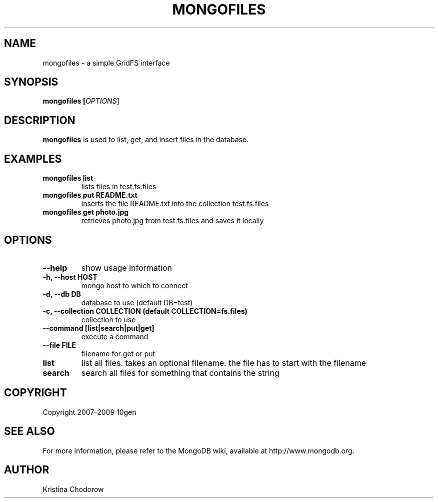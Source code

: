 .\" Documentation for the MongoDB dump tool
.TH MONGOFILES "1" "June 2009" "10gen" "Mongo Database"
.SH "NAME"
mongofiles \- a simple GridFS interface
.SH "SYNOPSIS"
\fBmongofiles [\fIOPTIONS\fR]\fR
.SH "DESCRIPTION"
.PP
\fBmongofiles\fR
is used to list, get, and insert files in the database.
.SH "EXAMPLES"
.TP
.B mongofiles list
lists files in test.fs.files
.TP
.B mongofiles put README.txt
inserts the file README.txt into the collection test.fs.files
.TP
.B mongofiles get photo.jpg
retrieves photo.jpg from test.fs.files and saves it locally
.SH "OPTIONS"
.TP
.B \-\-help
show usage information
.TP
.B \-h, \-\-host HOST
mongo host to which to connect
.TP
.B \-d, \-\-db DB
database to use (default DB=test)
.TP
.B \-c, \-\-collection COLLECTION (default COLLECTION=fs.files)
collection to use
.TP
.B \-\-command [list\||\|search\||\|put\||\|get]
execute a command
.TP
.B \-\-file FILE
filename for get or put
.TP
.B list
list all files.  takes an optional filename.  the file has to start with the filename
.TP
.B search
search all files for something that contains the string
.SH "COPYRIGHT"
.PP
Copyright 2007\-2009 10gen
.SH "SEE ALSO"
For more information, please refer to the MongoDB wiki, available at http://www.mongodb.org.
.SH "AUTHOR"
Kristina Chodorow
